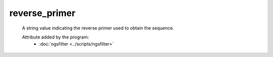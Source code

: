 reverse_primer
==============

    A string value indicating the reverse primer used to obtain the sequence.

    .. seealso:: 

       - :doc:`forward_primer <./forward_primer>`

    Attribute added by the program:
       - :doc:`ngsfilter <../scripts/ngsfilter>`

        